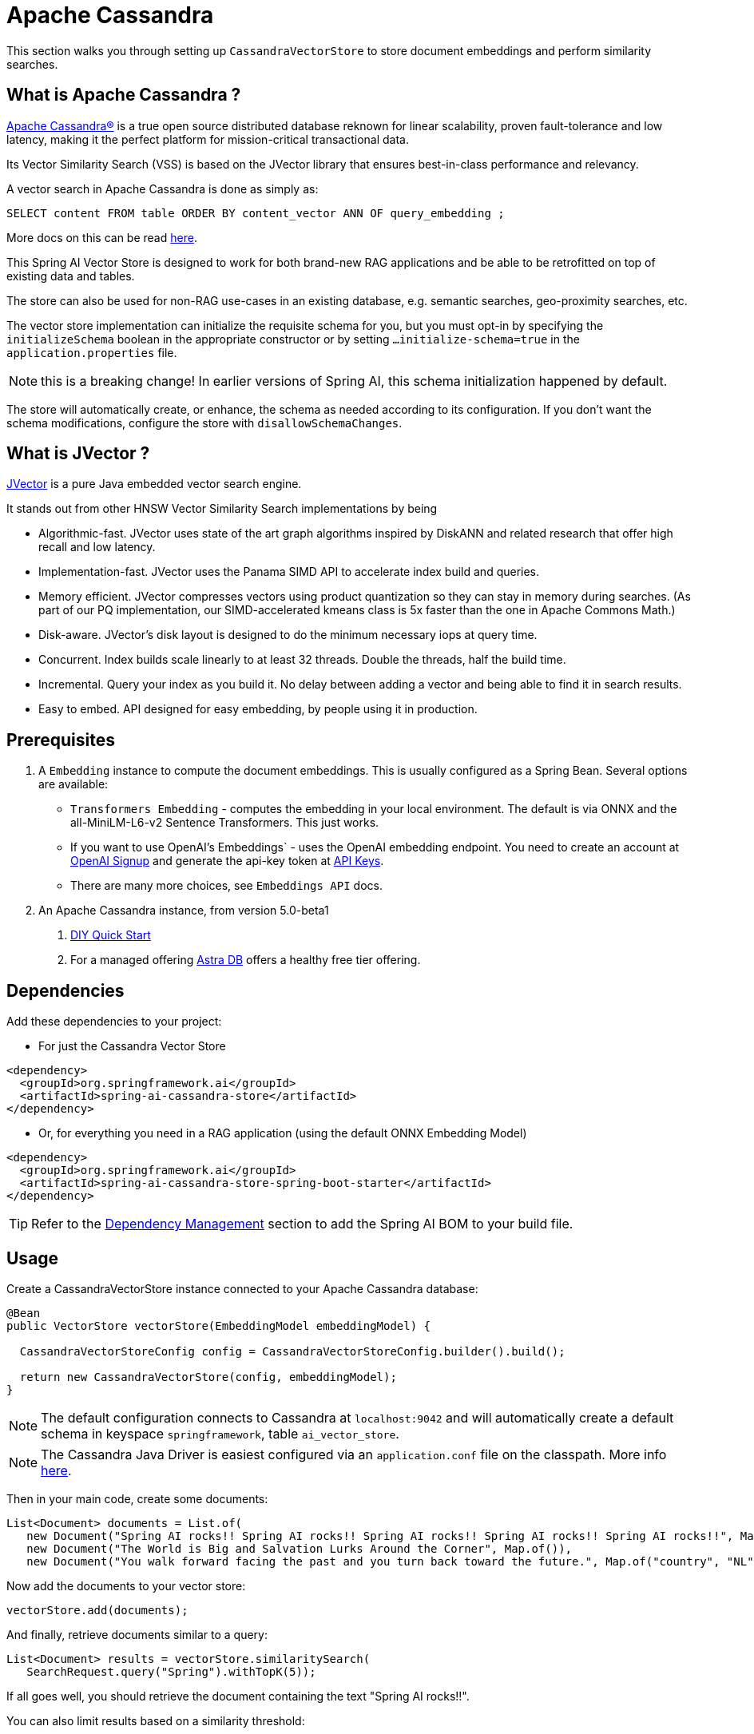 = Apache Cassandra

This section walks you through setting up `CassandraVectorStore` to store document embeddings and perform similarity searches.

== What is Apache Cassandra ?

link:https://cassandra.apache.org[Apache Cassandra®] is a true open source distributed database reknown for linear scalability, proven fault-tolerance and low latency, making it the perfect platform for mission-critical transactional data.

Its Vector Similarity Search (VSS) is based on the JVector library that ensures best-in-class performance and relevancy.

A vector search in Apache Cassandra is done as simply as:
```
SELECT content FROM table ORDER BY content_vector ANN OF query_embedding ;
```

More docs on this can be read https://cassandra.apache.org/doc/latest/cassandra/getting-started/vector-search-quickstart.html[here].

This Spring AI Vector Store is designed to work for both brand-new RAG applications and be able to be retrofitted on top of existing data and tables.

The store can also be used for non-RAG use-cases in an existing database, e.g. semantic searches, geo-proximity searches, etc.


The vector store implementation can initialize the requisite schema for you, but you must opt-in by specifying the `initializeSchema` boolean in the appropriate constructor or by setting `...initialize-schema=true` in the `application.properties` file.

NOTE: this is a breaking change! In earlier versions of Spring AI, this schema initialization happened by default.



The store will automatically create, or enhance, the schema as needed according to its configuration.  If you don't want the schema modifications, configure the store with `disallowSchemaChanges`.

== What is JVector ?

link:https://github.com/jbellis/jvector[JVector] is a pure Java embedded vector search engine.

It stands out from other HNSW Vector Similarity Search implementations by being

* Algorithmic-fast. JVector uses state of the art graph algorithms inspired by DiskANN and related research that offer high recall and low latency.
* Implementation-fast. JVector uses the Panama SIMD API to accelerate index build and queries.
* Memory efficient. JVector compresses vectors using product quantization so they can stay in memory during searches. (As part of our PQ implementation, our SIMD-accelerated kmeans class is 5x faster than the one in Apache Commons Math.)
* Disk-aware. JVector’s disk layout is designed to do the minimum necessary iops at query time.
* Concurrent. Index builds scale linearly to at least 32 threads. Double the threads, half the build time.
* Incremental. Query your index as you build it. No delay between adding a vector and being able to find it in search results.
* Easy to embed. API designed for easy embedding, by people using it in production.

== Prerequisites

1. A `Embedding` instance to compute the document embeddings. This is usually configured as a Spring Bean.  Several options are available:

- `Transformers Embedding` - computes the embedding in your local environment. The default is via ONNX and the all-MiniLM-L6-v2 Sentence Transformers. This just works.
- If you want to use OpenAI's Embeddings` - uses the OpenAI embedding endpoint. You need to create an account at link:https://platform.openai.com/signup[OpenAI Signup] and generate the api-key token at link:https://platform.openai.com/account/api-keys[API Keys].
- There are many more choices, see `Embeddings API` docs.

2. An Apache Cassandra instance, from version 5.0-beta1
a. link:https://cassandra.apache.org/_/quickstart.html[DIY Quick Start]
b. For a managed offering https://astra.datastax.com/[Astra DB] offers a healthy free tier offering.

== Dependencies

Add these dependencies to your project:

* For just the Cassandra Vector Store

[source,xml]
----
<dependency>
  <groupId>org.springframework.ai</groupId>
  <artifactId>spring-ai-cassandra-store</artifactId>
</dependency>
----

* Or, for everything you need in a RAG application (using the default ONNX Embedding Model)

[source,xml]
----
<dependency>
  <groupId>org.springframework.ai</groupId>
  <artifactId>spring-ai-cassandra-store-spring-boot-starter</artifactId>
</dependency>
----


TIP: Refer to the xref:getting-started.adoc#dependency-management[Dependency Management] section to add the Spring AI BOM to your build file.


== Usage

Create a CassandraVectorStore instance connected to your Apache Cassandra database:

[source,java]
----
@Bean
public VectorStore vectorStore(EmbeddingModel embeddingModel) {

  CassandraVectorStoreConfig config = CassandraVectorStoreConfig.builder().build();

  return new CassandraVectorStore(config, embeddingModel);
}
----

[NOTE]
====
The default configuration connects to Cassandra at `localhost:9042` and will automatically create a default schema in keyspace `springframework`, table `ai_vector_store`.
====

[NOTE]
====
The Cassandra Java Driver is easiest configured via an `application.conf` file on the classpath.  More info https://github.com/apache/cassandra-java-driver/tree/4.x/manual/core/configuration[here].
====

Then in your main code, create some documents:

[source,java]
----
List<Document> documents = List.of(
   new Document("Spring AI rocks!! Spring AI rocks!! Spring AI rocks!! Spring AI rocks!! Spring AI rocks!!", Map.of("country", "UK", "year", 2020)),
   new Document("The World is Big and Salvation Lurks Around the Corner", Map.of()),
   new Document("You walk forward facing the past and you turn back toward the future.", Map.of("country", "NL", "year", 2023)));
----

Now add the documents to your vector store:


[source,java]
----
vectorStore.add(documents);
----

And finally, retrieve documents similar to a query:

[source,java]
----
List<Document> results = vectorStore.similaritySearch(
   SearchRequest.query("Spring").withTopK(5));
----

If all goes well, you should retrieve the document containing the text "Spring AI rocks!!".

You can also limit results based on a similarity threshold:
[source,java]
----
List<Document> results = vectorStore.similaritySearch(
   SearchRequest.query("Spring").withTopK(5)
      .withSimilarityThreshold(0.5d));
----

=== Metadata filtering

You can leverage the generic, portable link:https://docs.spring.io/spring-ai/reference/api/vectordbs.html#_metadata_filters[metadata filters] with the CassandraVectorStore as well.  Metadata columns must be configured in `CassandraVectorStoreConfig`.

For example, you can use either the text expression language:

[source,java]
----
vectorStore.similaritySearch(
   SearchRequest.query("The World").withTopK(TOP_K)
      .withFilterExpression("country in ['UK', 'NL'] && year >= 2020"));
----

or programmatically using the expression DSL:

[source,java]
----
Filter.Expression f = new FilterExpressionBuilder()
    .and(f.in("country", "UK", "NL"), f.gte("year", 2020)).build();

vectorStore.similaritySearch(
   SearchRequest.query("The World").withTopK(TOP_K)
      .withFilterExpression(f));
----

The portable filter expressions get automatically converted into link:https://cassandra.apache.org/doc/latest/cassandra/developing/cql/index.html[CQL queries].

For metadata columns to be searchable they must be either primary keys or SAI indexed.  To make non-primary-key columns indexed configure the metadata column with the `SchemaColumnTags.INDEXED`.




== Advanced Example: Vector Store ontop full Wikipedia dataset

The following example demonstrates how to use the store on an existing schema.  Here we use the schema from the https://github.com/datastax-labs/colbert-wikipedia-data project which comes with the full wikipedia dataset ready vectorised for you.


== Usage

Create the schema in the Cassandra database first:

[source,bash]
----
wget https://s.apache.org/colbert-wikipedia-schema-cql -O colbert-wikipedia-schema.cql

cqlsh -f colbert-wikipedia-schema.cql
----

Then configure the store like:

[source,java]
----
@Bean
public CassandraVectorStore store(EmbeddingModel embeddingModel) {

    List<SchemaColumn> partitionColumns = List.of(new SchemaColumn("wiki", DataTypes.TEXT),
            new SchemaColumn("language", DataTypes.TEXT), new SchemaColumn("title", DataTypes.TEXT));

    List<SchemaColumn> clusteringColumns = List.of(new SchemaColumn("chunk_no", DataTypes.INT),
            new SchemaColumn("bert_embedding_no", DataTypes.INT));

    List<SchemaColumn> extraColumns = List.of(new SchemaColumn("revision", DataTypes.INT),
            new SchemaColumn("id", DataTypes.INT));

    CassandraVectorStoreConfig conf = CassandraVectorStoreConfig.builder()
        .withKeyspaceName("wikidata")
        .withTableName("articles")
        .withPartitionKeys(partitionColumns)
        .withClusteringKeys(clusteringColumns)
        .withContentColumnName("body")
        .withEmbeddingColumndName("all_minilm_l6_v2_embedding")
        .withIndexName("all_minilm_l6_v2_ann")
        .disallowSchemaChanges()
        .addMetadataColumns(extraColumns)
        .withPrimaryKeyTranslator((List<Object> primaryKeys) -> {
            // the deliminator used to join fields together into the document's id is arbitary
            // here "§¶" is used
            if (primaryKeys.isEmpty()) {
                return "test§¶0";
            }
            return format("%s§¶%s", primaryKeys.get(2), primaryKeys.get(3));
        })
        .withDocumentIdTranslator((id) -> {
            String[] parts = id.split("§¶");
            String title = parts[0];
            int chunk_no = 0 < parts.length ? Integer.parseInt(parts[1]) : 0;
            return List.of("simplewiki", "en", title, chunk_no, 0);
        })
        .build();

    return new CassandraVectorStore(conf, embeddingModel());
}

@Bean
public EmbeddingModel embeddingModel() {
    // default is ONNX all-MiniLM-L6-v2 which is what we want
    return new TransformersEmbeddingModel();
}
----


== Complete wikipedia dataset

And, if you would like to load the full wikipedia dataset.
First download the `simplewiki-sstable.tar` from this link https://s.apache.org/simplewiki-sstable-tar .  This will take a while, the file is tens of GBs.

[source,bash]
----
tar -xf simplewiki-sstable.tar -C ${CASSANDRA_DATA}/data/wikidata/articles-*/

nodetool import wikidata articles ${CASSANDRA_DATA}/data/wikidata/articles-*/
----

NOTE: If you have existing data in this table you'll want to check the tarball's files don't clobber existing sstables when doing the `tar`.

NOTE: An alternative to the `nodetool import` is to just restart Cassandra.

NOTE: If there are any failures in the indexes they will be rebuilt automatically.
